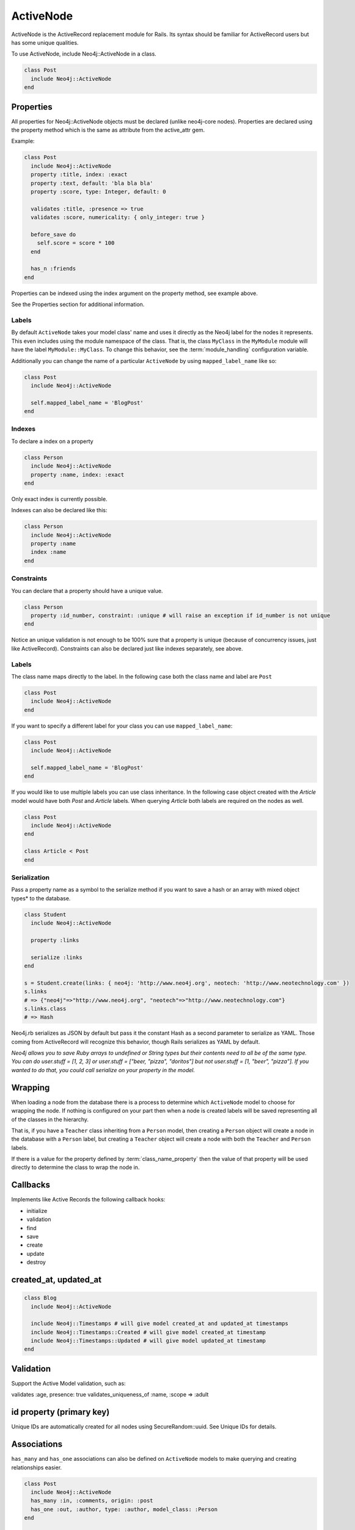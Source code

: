 ActiveNode
==========

ActiveNode is the ActiveRecord replacement module for Rails. Its syntax should be familiar for ActiveRecord users but has some unique qualities.

To use ActiveNode, include Neo4j::ActiveNode in a class.

.. code-block:: ruby

    class Post
      include Neo4j::ActiveNode
    end

Properties
----------

All properties for Neo4j::ActiveNode objects must be declared (unlike neo4j-core nodes). Properties are declared using the property method which is the same as attribute from the active_attr gem.

Example:

.. code-block:: ruby

    class Post
      include Neo4j::ActiveNode
      property :title, index: :exact
      property :text, default: 'bla bla bla'
      property :score, type: Integer, default: 0

      validates :title, :presence => true
      validates :score, numericality: { only_integer: true }

      before_save do
        self.score = score * 100
      end

      has_n :friends
    end

Properties can be indexed using the index argument on the property method, see example above.

See the Properties section for additional information.


.. seealso::
  .. raw:: html

    There is also a screencast available reviewing properties:

    <iframe width="560" height="315" src="https://www.youtube.com/embed/2pCSQkHkPC8" frameborder="0" allowfullscreen></iframe>

Labels
~~~~~~

By default ``ActiveNode`` takes your model class' name and uses it directly as the Neo4j label for the nodes it represents.  This even includes using the module namespace of the class.  That is, the class  ``MyClass`` in the ``MyModule`` module will have the label ``MyModule::MyClass``.  To change this behavior, see the :term:`module_handling` configuration variable.

Additionally you can change the name of a particular ``ActiveNode`` by using ``mapped_label_name`` like so:

.. code-block:: ruby

    class Post
      include Neo4j::ActiveNode

      self.mapped_label_name = 'BlogPost'
    end

Indexes
~~~~~~~

To declare a index on a property

.. code-block:: ruby

    class Person
      include Neo4j::ActiveNode
      property :name, index: :exact
    end

Only exact index is currently possible.

Indexes can also be declared like this:

.. code-block:: ruby

    class Person
      include Neo4j::ActiveNode
      property :name
      index :name
    end

Constraints
~~~~~~~~~~~

You can declare that a property should have a unique value.

.. code-block:: ruby

    class Person
      property :id_number, constraint: :unique # will raise an exception if id_number is not unique
    end

Notice an unique validation is not enough to be 100% sure that a property is unique (because of concurrency issues, just like ActiveRecord). Constraints can also be declared just like indexes separately, see above.

Labels
~~~~~~

The class name maps directly to the label.  In the following case both the class name and label are ``Post``

.. code-block:: ruby

    class Post
      include Neo4j::ActiveNode
    end

If you want to specify a different label for your class you can use ``mapped_label_name``:

.. code-block:: ruby

    class Post
      include Neo4j::ActiveNode

      self.mapped_label_name = 'BlogPost'
    end

If you would like to use multiple labels you can use class inheritance.  In the following case object created with the `Article` model would have both `Post` and `Article` labels.  When querying `Article` both labels are required on the nodes as well.

.. code-block:: ruby

    class Post
      include Neo4j::ActiveNode
    end

    class Article < Post
    end



Serialization
~~~~~~~~~~~~~

Pass a property name as a symbol to the serialize method if you want to save a hash or an array with mixed object types* to the database.

.. code-block:: ruby

    class Student
      include Neo4j::ActiveNode

      property :links

      serialize :links
    end

    s = Student.create(links: { neo4j: 'http://www.neo4j.org', neotech: 'http://www.neotechnology.com' })
    s.links
    # => {"neo4j"=>"http://www.neo4j.org", "neotech"=>"http://www.neotechnology.com"}
    s.links.class
    # => Hash

Neo4j.rb serializes as JSON by default but pass it the constant Hash as a second parameter to serialize as YAML. Those coming from ActiveRecord will recognize this behavior, though Rails serializes as YAML by default.

*Neo4j allows you to save Ruby arrays to undefined or String types but their contents need to all be of the same type. You can do user.stuff = [1, 2, 3] or user.stuff = ["beer, "pizza", "doritos"] but not user.stuff = [1, "beer", "pizza"]. If you wanted to do that, you could call serialize on your property in the model.*

.. _activenode-wrapping:

Wrapping
--------

When loading a node from the database there is a process to determine which ``ActiveNode`` model to choose for wrapping the node.  If nothing is configured on your part then when a node is created labels will be saved representing all of the classes in the hierarchy.

That is, if you have a ``Teacher`` class inheriting from a ``Person`` model, then creating a ``Person`` object will create a node in the database with a ``Person`` label, but creating a ``Teacher`` object will create a node with both the ``Teacher`` and ``Person`` labels.

If there is a value for the property defined by :term:`class_name_property` then the value of that property will be used directly to determine the class to wrap the node in.


Callbacks
---------

Implements like Active Records the following callback hooks:

* initialize
* validation
* find
* save
* create
* update
* destroy

created_at, updated_at
----------------------

.. code-block:: ruby

    class Blog
      include Neo4j::ActiveNode

      include Neo4j::Timestamps # will give model created_at and updated_at timestamps
      include Neo4j::Timestamps::Created # will give model created_at timestamp
      include Neo4j::Timestamps::Updated # will give model updated_at timestamp
    end

Validation
----------

Support the Active Model validation, such as:

validates :age, presence: true
validates_uniqueness_of :name, :scope => :adult

id property (primary key)
-------------------------

Unique IDs are automatically created for all nodes using SecureRandom::uuid. See Unique IDs for details.

Associations
------------

``has_many`` and ``has_one`` associations can also be defined on ``ActiveNode`` models to make querying and creating relationships easier.

.. code-block:: ruby

    class Post
      include Neo4j::ActiveNode
      has_many :in, :comments, origin: :post
      has_one :out, :author, type: :author, model_class: :Person
    end

    class Comment
      include Neo4j::ActiveNode
      has_one :out, :post, type: :post
      has_one :out, :author, type: :author, model_class: :Person
    end

    class Person
      include Neo4j::ActiveNode
      has_many :in, :posts, origin: :author
      has_many :in, :comments, origin: :author

      # Match all incoming relationship types
      has_many :in, :written_things, type: false, model_class: [:Post, :Comment]

      # or if you want to match all model classes:
      # has_many :in, :written_things, type: false, model_class: false

      # or if you watch to match Posts and Comments on all relationships (in and out)
      # has_many :both, :written_things, type: false, model_class: [:Post, :Comment]
    end

You can query associations:

.. code-block:: ruby

    post.comments.to_a          # Array of comments
    comment.post                # Post object
    comment.post.comments       # Original comment and all of it's siblings.  Makes just one query
    post.comments.authors.posts # All posts of people who have commented on the post.  Still makes just one query

You can create associations

.. code-block:: ruby

    post.comments = [comment1, comment2]  # Removes all existing relationships
    post.comments << comment3             # Creates new relationship

    comment.post = post1                  # Removes all existing relationships

.. seealso::

  .. raw:: html

    There is also a screencast available reviewing associations:

    <iframe width="560" height="315" src="https://www.youtube.com/embed/veqIfIqtoNc" frameborder="0" allowfullscreen></iframe>



.. seealso::
  :ref:`#has_many <Neo4j/ActiveNode/HasN/ClassMethods#has_many>`
  and
  :ref:`#has_one <Neo4j/ActiveNode/HasN/ClassMethods#has_one>`


Creating Unique Relationships
~~~~~~~~~~~~~~~~~~~~~~~~~~~~~

By including the ``unique`` option in a ``has_many`` or ``has_one`` association's method call, you can change the Cypher used to create from "CREATE" to "CREATE UNIQUE."

.. code-block:: ruby

  has_many :out, :friends, type: 'FRIENDS_WITH', model_class: :User, unique: true

Instead of ``true``, you can give one of three different options:

* ``:none``, also used ``true`` is given, will not include properties to determine whether ot not to create a unique relationship. This means that no more than one relationship of the same pairing of nodes, rel type, and direction will ever be created.
* ``:all``, which will include all set properties in rel creation. This means that if a new relationship will be created unless all nodes, type, direction, and rel properties are matched.
* ``{on: [keys]}`` will use the keys given to determine whether to create a new rel and the remaining properties will be set afterwards.

.. _active_node-eager_loading:


Eager Loading
~~~~~~~~~~~~~

ActiveNode supports eager loading of associations in two ways.  The first way is transparent.  When you do the following:

.. code-block:: ruby

  person.blog_posts.each do |post|
    puts post.title
    puts "Tags: #{post.tags.map(&:name).join(', ')}"
    post.comments.each do |comment|
      puts '  ' + comment.title
    end
  end

Only three Cypher queries will be made:

 * One to get the blog posts for the user
 * One to get the tags for all of the blog posts
 * One to get the comments for all of the blog posts

While three queries isn't ideal, it is better than the naive approach of one query for every call to an object's association (Thanks to `DataMapper <http://datamapper.org/why.html>`_ for the inspiration).

For those times when you need to load all of your data with one Cypher query, however, you can do the following to give `ActiveNode` a hint:

.. code-block:: ruby

  person.blog_posts.with_associations(:tags, :comments).each do |post|
    puts post.title
    puts "Tags: #{post.tags.map(&:name).join(', ')}"
    post.comments.each do |comment|
      puts '  ' + comment.title
    end
  end

All that we did here was add ``.with_associations(:tags, :comments)``.  In addition to getting all of the blog posts, this will generate a Cypher query which uses the Cypher `COLLECT()` function to efficiently roll-up all of the associated objects.  `ActiveNode` then automatically structures them into a nested set of `ActiveNode` objects for you.

